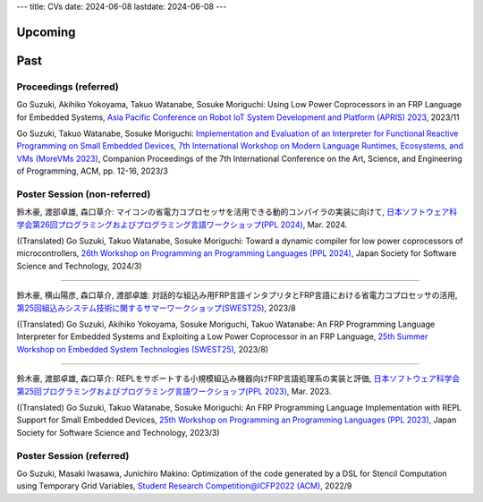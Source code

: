 ---
title: CVs
date: 2024-06-08
lastdate: 2024-06-08
---


Upcoming
==========

Past
==========

Proceedings (referred)
---------------------------

Go Suzuki, Akihiko Yokoyama, Takuo Watanabe, Sosuke Moriguchi: Using Low Power Coprocessors in an FRP Language for Embedded Systems, `Asia Pacific Conference on Robot IoT System Development and Platform (APRIS) 2023`_, 2023/11

Go Suzuki, Takuo Watanabe, Sosuke Moriguchi: `Implementation and Evaluation of an Interpreter for Functional Reactive Programming on Small Embedded Devices`_, `7th International Workshop on Modern Language Runtimes, Ecosystems, and VMs (MoreVMs 2023)`_, Companion Proceedings of the 7th International Conference on the Art, Science, and Engineering of Programming, ACM, pp. 12-16, 2023/3

Poster Session (non-referred)
------------------------------
鈴木豪, 渡部卓雄, 森口草介: マイコンの省電力コプロセッサを活用できる動的コンパイラの実装に向けて, `日本ソフトウェア科学会第26回プログラミングおよびプログラミング言語ワークショップ(PPL 2024)`_, Mar. 2024.  

((Translated) Go Suzuki, Takuo Watanabe, Sosuke Moriguchi: Toward a dynamic compiler for low power coprocessors of microcontrollers, `26th Workshop on Programming an Programming Languages (PPL 2024)`_, Japan Society for Software Science and Technology, 2024/3)

--------------------

鈴木豪, 横山陽彦, 森口草介, 渡部卓雄: 対話的な組込み用FRP言語インタプリタとFRP言語における省電力コプロセッサの活用, `第25回組込みシステム技術に関するサマーワークショップ(SWEST25)`_, 2023/8

((Translated) Go Suzuki, Akihiko Yokoyama, Sosuke Moriguchi, Takuo Watanabe: An FRP Programming Language Interpreter for Embedded Systems and Exploiting a Low Power Coprocessor in an FRP Language, `25th Summer Workshop on Embedded System Technologies (SWEST25)`_, 2023/8)

--------------------

鈴木豪, 渡部卓雄, 森口草介: REPLをサポートする小規模組込み機器向けFRP言語処理系の実装と評価, `日本ソフトウェア科学会第25回プログラミングおよびプログラミング言語ワークショップ(PPL 2023)`_, Mar. 2023. 

((Translated) Go Suzuki, Takuo Watanabe, Sosuke Moriguchi: An FRP Programming Language Implementation with REPL Support for Small Embedded Devices, `25th Workshop on Programming an Programming Languages (PPL 2023)`_, Japan Society for Software Science and Technology, 2023/3)

Poster Session (referred)
----------------------------
Go Suzuki, Masaki Iwasawa, Junichiro Makino: Optimization of the code generated by a DSL for Stencil Computation using Temporary Grid Variables, `Student Research Competition@ICFP2022 (ACM)`_, 2022/9

.. _`Asia Pacific Conference on Robot IoT System Development and Platform (APRIS) 2023`: http://www.sigemb.jp/APRIS/2023/
.. _`7th International Workshop on Modern Language Runtimes, Ecosystems, and VMs (MoreVMs 2023)`: https://2023.programming-conference.org/home/MoreVMs-2023
.. _`Implementation and Evaluation of an Interpreter for Functional Reactive Programming on Small Embedded Devices`: https://doi.org/10.1145/3594671.3594674
.. _`第25回組込みシステム技術に関するサマーワークショップ(SWEST25)`: https://swest.toppers.jp/SWEST25/
.. _`25th Summer Workshop on Embedded System Technologies (SWEST25)`: https://swest.toppers.jp/SWEST25/
.. _`日本ソフトウェア科学会第25回プログラミングおよびプログラミング言語ワークショップ(PPL 2023)`: https://jssst-ppl.org/workshop/2023/
.. _`25th Workshop on Programming an Programming Languages (PPL 2023)`: https://jssst-ppl.org/workshop/2023/
.. _`Student Research Competition@ICFP2022 (ACM)`: https://icfp22.sigplan.org/track/icfp-2022-student-research-competition#event-overview
.. _`日本ソフトウェア科学会第26回プログラミングおよびプログラミング言語ワークショップ(PPL 2024)`: https://jssst-ppl.org/workshop/2024/
.. _`26th Workshop on Programming an Programming Languages (PPL 2024)`: https://jssst-ppl.org/workshop/2024/
